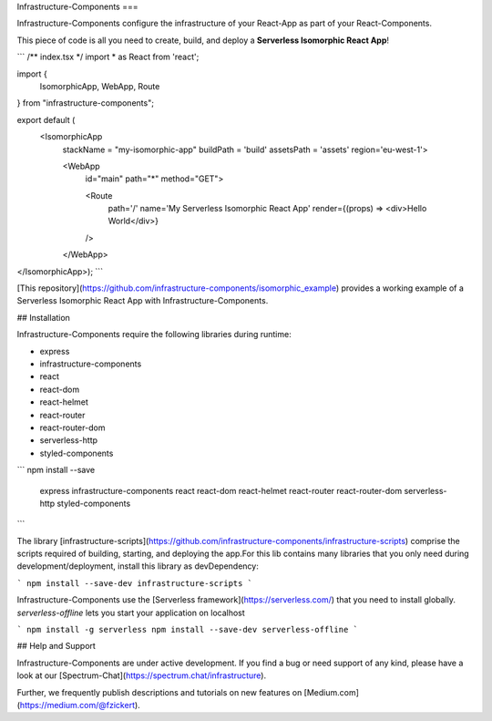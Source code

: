 Infrastructure-Components
===

Infrastructure-Components configure the infrastructure of your React-App as part of your React-Components.

This piece of code is all you need to create, build, and deploy a **Serverless Isomorphic React App**!

```
/** index.tsx */
import * as React from 'react';

import {
    IsomorphicApp,
    WebApp,
    Route
} from "infrastructure-components";

export default (
  <IsomorphicApp
    stackName = "my-isomorphic-app"
    buildPath = 'build'
    assetsPath = 'assets'
    region='eu-west-1'>

    <WebApp
      id="main"
      path="*"
      method="GET">

      <Route
        path='/'
        name='My Serverless Isomorphic React App'
        render={(props) => <div>Hello World</div>}
      />

    </WebApp>
</IsomorphicApp>);
```

[This repository](https://github.com/infrastructure-components/isomorphic_example) provides a working example
of a Serverless Isomorphic React App with Infrastructure-Components.


## Installation

Infrastructure-Components require the following libraries during runtime:

- express
- infrastructure-components
- react
- react-dom
- react-helmet
- react-router
- react-router-dom
- serverless-http
- styled-components


```
npm install --save \
    express \
    infrastructure-components \
    react \
    react-dom \
    react-helmet \
    react-router \
    react-router-dom \
    serverless-http \
    styled-components
```

The library [infrastructure-scripts](https://github.com/infrastructure-components/infrastructure-scripts) comprise
the scripts required of building, starting, and deploying the app.For this lib contains many libraries that you only
need during development/deployment, install this library as devDependency:

```
npm install --save-dev infrastructure-scripts
```

Infrastructure-Components use the [Serverless framework](https://serverless.com/) that you need to install globally.
`serverless-offline` lets you start your application on localhost

```
npm install -g serverless
npm install --save-dev serverless-offline
```


## Help and Support

Infrastructure-Components are under active development. If you find a bug or need support of any kind,
please have a look at our [Spectrum-Chat](https://spectrum.chat/infrastructure).

Further, we frequently publish descriptions and tutorials on new features on [Medium.com](https://medium.com/@fzickert).